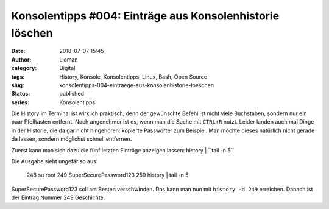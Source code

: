 Konsolentipps #004: Einträge aus Konsolenhistorie löschen
#########################################################
:date: 2018-07-07 15:45
:author: Lioman
:category: Digital
:tags: History, Konsole, Konsolentipps, Linux, Bash, Open Source
:slug: konsolentipps-004-eintraege-aus-konsolenhistorie-loeschen
:status: published
:series: Konsolentipps

Die History im Terminal ist wirklich praktisch, denn der gewünschte Befehl ist nicht viele Buchstaben,
sondern nur ein paar Pfeiltasten entfernt. Noch angenehmer ist es, wenn man die Suche mit ``CTRL+R`` nutzt.
Leider landen auch mal Dinge in der Historie, die da gar nicht hingehören: kopierte Passwörter zum Beispiel.
Man möchte dieses natürlich nicht gerade da lassen, sondern möglichst schnell entfernen.

Zuerst kann man sich dazu die fünf letzten Einträge anzeigen lassen: history | ´´tail -n 5´´

Die Ausgabe sieht ungefär so aus:

    248  su root
    249  SuperSecurePassword123
    250  history | tail -n 5

SuperSecurePassword123 soll am Besten verschwinden.
Das kann man nun mit ``history -d 249`` erreichen.
Danach ist der Eintrag Nummer 249 Geschichte.
